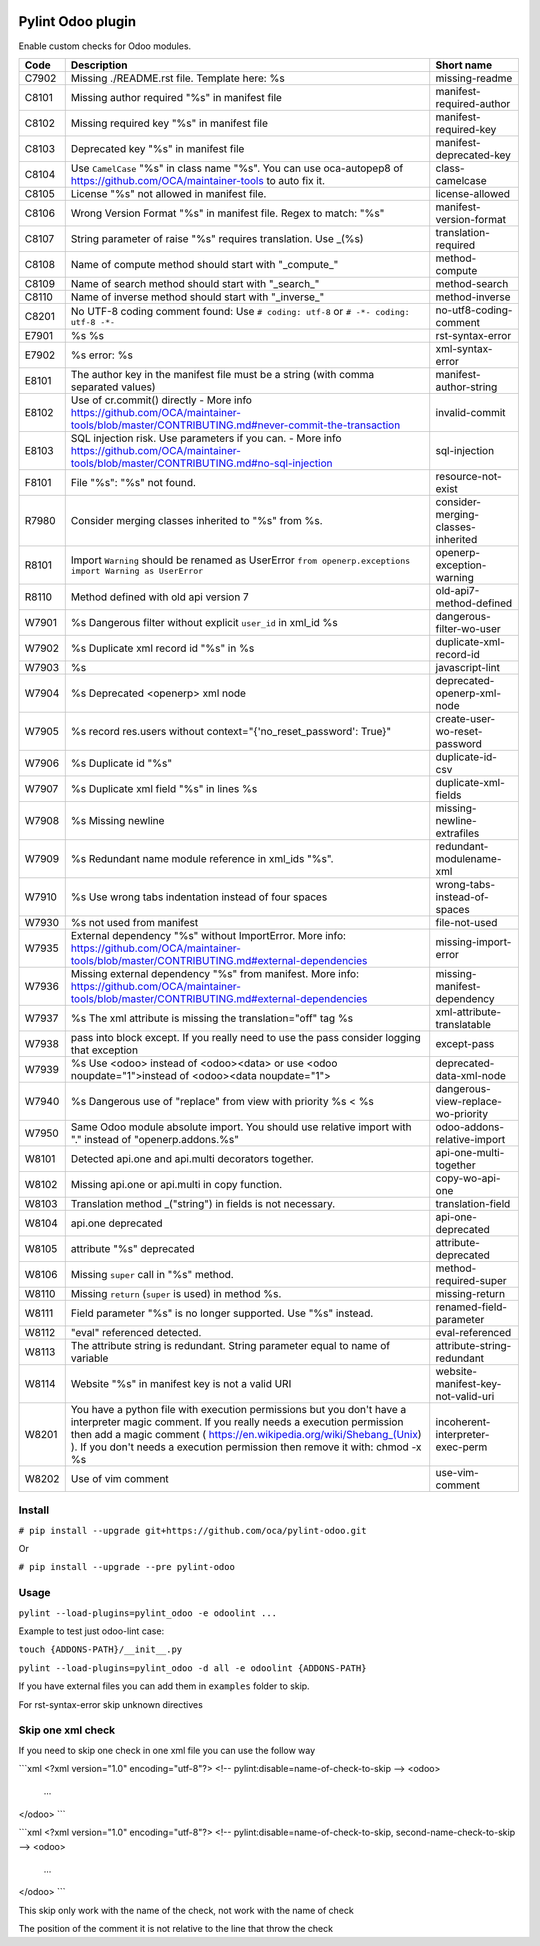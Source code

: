 |Build Status| |Coverage Status| |Pypi Package|


Pylint Odoo plugin
==================

Enable custom checks for Odoo modules.

+-------+----------------------------------------------------------------------------------------------------------------------------------------------------------------------------------------------------------------------------------------------------------------------------------------------------+------------------------------------+
| Code  | Description                                                                                                                                                                                                                                                                                        | Short name                         |
+=======+====================================================================================================================================================================================================================================================================================================+====================================+
| C7902 | Missing ./README.rst file. Template here: %s                                                                                                                                                                                                                                                       | missing-readme                     |
+-------+----------------------------------------------------------------------------------------------------------------------------------------------------------------------------------------------------------------------------------------------------------------------------------------------------+------------------------------------+
| C8101 | Missing author required "%s" in manifest file                                                                                                                                                                                                                                                      | manifest-required-author           |
+-------+----------------------------------------------------------------------------------------------------------------------------------------------------------------------------------------------------------------------------------------------------------------------------------------------------+------------------------------------+
| C8102 | Missing required key "%s" in manifest file                                                                                                                                                                                                                                                         | manifest-required-key              |
+-------+----------------------------------------------------------------------------------------------------------------------------------------------------------------------------------------------------------------------------------------------------------------------------------------------------+------------------------------------+
| C8103 | Deprecated key "%s" in manifest file                                                                                                                                                                                                                                                               | manifest-deprecated-key            |
+-------+----------------------------------------------------------------------------------------------------------------------------------------------------------------------------------------------------------------------------------------------------------------------------------------------------+------------------------------------+
| C8104 | Use ``CamelCase`` "%s" in class name "%s". You can use oca-autopep8 of https://github.com/OCA/maintainer-tools to auto fix it.                                                                                                                                                                     | class-camelcase                    |
+-------+----------------------------------------------------------------------------------------------------------------------------------------------------------------------------------------------------------------------------------------------------------------------------------------------------+------------------------------------+
| C8105 | License "%s" not allowed in manifest file.                                                                                                                                                                                                                                                         | license-allowed                    |
+-------+----------------------------------------------------------------------------------------------------------------------------------------------------------------------------------------------------------------------------------------------------------------------------------------------------+------------------------------------+
| C8106 | Wrong Version Format "%s" in manifest file. Regex to match: "%s"                                                                                                                                                                                                                                   | manifest-version-format            |
+-------+----------------------------------------------------------------------------------------------------------------------------------------------------------------------------------------------------------------------------------------------------------------------------------------------------+------------------------------------+
| C8107 | String parameter of raise "%s" requires translation. Use _(%s)                                                                                                                                                                                                                                     | translation-required               |
+-------+----------------------------------------------------------------------------------------------------------------------------------------------------------------------------------------------------------------------------------------------------------------------------------------------------+------------------------------------+
| C8108 | Name of compute method should start with "_compute_"                                                                                                                                                                                                                                               | method-compute                     |
+-------+----------------------------------------------------------------------------------------------------------------------------------------------------------------------------------------------------------------------------------------------------------------------------------------------------+------------------------------------+
| C8109 | Name of search method should start with "_search_"                                                                                                                                                                                                                                                 | method-search                      |
+-------+----------------------------------------------------------------------------------------------------------------------------------------------------------------------------------------------------------------------------------------------------------------------------------------------------+------------------------------------+
| C8110 | Name of inverse method should start with "_inverse_"                                                                                                                                                                                                                                               | method-inverse                     |
+-------+----------------------------------------------------------------------------------------------------------------------------------------------------------------------------------------------------------------------------------------------------------------------------------------------------+------------------------------------+
| C8201 | No UTF-8 coding comment found: Use ``# coding: utf-8`` or ``# -*- coding: utf-8 -*-``                                                                                                                                                                                                              | no-utf8-coding-comment             |
+-------+----------------------------------------------------------------------------------------------------------------------------------------------------------------------------------------------------------------------------------------------------------------------------------------------------+------------------------------------+
| E7901 | %s %s                                                                                                                                                                                                                                                                                              | rst-syntax-error                   |
+-------+----------------------------------------------------------------------------------------------------------------------------------------------------------------------------------------------------------------------------------------------------------------------------------------------------+------------------------------------+
| E7902 | %s error: %s                                                                                                                                                                                                                                                                                       | xml-syntax-error                   |
+-------+----------------------------------------------------------------------------------------------------------------------------------------------------------------------------------------------------------------------------------------------------------------------------------------------------+------------------------------------+
| E8101 | The author key in the manifest file must be a string (with comma separated values)                                                                                                                                                                                                                 | manifest-author-string             |
+-------+----------------------------------------------------------------------------------------------------------------------------------------------------------------------------------------------------------------------------------------------------------------------------------------------------+------------------------------------+
| E8102 | Use of cr.commit() directly - More info https://github.com/OCA/maintainer-tools/blob/master/CONTRIBUTING.md#never-commit-the-transaction                                                                                                                                                           | invalid-commit                     |
+-------+----------------------------------------------------------------------------------------------------------------------------------------------------------------------------------------------------------------------------------------------------------------------------------------------------+------------------------------------+
| E8103 | SQL injection risk. Use parameters if you can. - More info https://github.com/OCA/maintainer-tools/blob/master/CONTRIBUTING.md#no-sql-injection                                                                                                                                                    | sql-injection                      |
+-------+----------------------------------------------------------------------------------------------------------------------------------------------------------------------------------------------------------------------------------------------------------------------------------------------------+------------------------------------+
| F8101 | File "%s": "%s" not found.                                                                                                                                                                                                                                                                         | resource-not-exist                 |
+-------+----------------------------------------------------------------------------------------------------------------------------------------------------------------------------------------------------------------------------------------------------------------------------------------------------+------------------------------------+
| R7980 | Consider merging classes inherited to "%s" from %s.                                                                                                                                                                                                                                                | consider-merging-classes-inherited |
+-------+----------------------------------------------------------------------------------------------------------------------------------------------------------------------------------------------------------------------------------------------------------------------------------------------------+------------------------------------+
| R8101 | Import ``Warning`` should be renamed as UserError ``from openerp.exceptions import Warning as UserError``                                                                                                                                                                                          | openerp-exception-warning          |
+-------+----------------------------------------------------------------------------------------------------------------------------------------------------------------------------------------------------------------------------------------------------------------------------------------------------+------------------------------------+
| R8110 | Method defined with old api version 7                                                                                                                                                                                                                                                              | old-api7-method-defined            |
+-------+----------------------------------------------------------------------------------------------------------------------------------------------------------------------------------------------------------------------------------------------------------------------------------------------------+------------------------------------+
| W7901 | %s Dangerous filter without explicit ``user_id`` in xml_id %s                                                                                                                                                                                                                                      | dangerous-filter-wo-user           |
+-------+----------------------------------------------------------------------------------------------------------------------------------------------------------------------------------------------------------------------------------------------------------------------------------------------------+------------------------------------+
| W7902 | %s Duplicate xml record id "%s" in %s                                                                                                                                                                                                                                                              | duplicate-xml-record-id            |
+-------+----------------------------------------------------------------------------------------------------------------------------------------------------------------------------------------------------------------------------------------------------------------------------------------------------+------------------------------------+
| W7903 | %s                                                                                                                                                                                                                                                                                                 | javascript-lint                    |
+-------+----------------------------------------------------------------------------------------------------------------------------------------------------------------------------------------------------------------------------------------------------------------------------------------------------+------------------------------------+
| W7904 | %s Deprecated <openerp> xml node                                                                                                                                                                                                                                                                   | deprecated-openerp-xml-node        |
+-------+----------------------------------------------------------------------------------------------------------------------------------------------------------------------------------------------------------------------------------------------------------------------------------------------------+------------------------------------+
| W7905 | %s record res.users without context="{'no_reset_password': True}"                                                                                                                                                                                                                                  | create-user-wo-reset-password      |
+-------+----------------------------------------------------------------------------------------------------------------------------------------------------------------------------------------------------------------------------------------------------------------------------------------------------+------------------------------------+
| W7906 | %s Duplicate id "%s"                                                                                                                                                                                                                                                                               | duplicate-id-csv                   |
+-------+----------------------------------------------------------------------------------------------------------------------------------------------------------------------------------------------------------------------------------------------------------------------------------------------------+------------------------------------+
| W7907 | %s Duplicate xml field "%s" in lines %s                                                                                                                                                                                                                                                            | duplicate-xml-fields               |
+-------+----------------------------------------------------------------------------------------------------------------------------------------------------------------------------------------------------------------------------------------------------------------------------------------------------+------------------------------------+
| W7908 | %s Missing newline                                                                                                                                                                                                                                                                                 | missing-newline-extrafiles         |
+-------+----------------------------------------------------------------------------------------------------------------------------------------------------------------------------------------------------------------------------------------------------------------------------------------------------+------------------------------------+
| W7909 | %s Redundant name module reference in xml_ids "%s".                                                                                                                                                                                                                                                | redundant-modulename-xml           |
+-------+----------------------------------------------------------------------------------------------------------------------------------------------------------------------------------------------------------------------------------------------------------------------------------------------------+------------------------------------+
| W7910 | %s Use wrong tabs indentation instead of four spaces                                                                                                                                                                                                                                               | wrong-tabs-instead-of-spaces       |
+-------+----------------------------------------------------------------------------------------------------------------------------------------------------------------------------------------------------------------------------------------------------------------------------------------------------+------------------------------------+
| W7930 | %s not used from manifest                                                                                                                                                                                                                                                                          | file-not-used                      |
+-------+----------------------------------------------------------------------------------------------------------------------------------------------------------------------------------------------------------------------------------------------------------------------------------------------------+------------------------------------+
| W7935 | External dependency "%s" without ImportError. More info: https://github.com/OCA/maintainer-tools/blob/master/CONTRIBUTING.md#external-dependencies                                                                                                                                                 | missing-import-error               |
+-------+----------------------------------------------------------------------------------------------------------------------------------------------------------------------------------------------------------------------------------------------------------------------------------------------------+------------------------------------+
| W7936 | Missing external dependency "%s" from manifest. More info: https://github.com/OCA/maintainer-tools/blob/master/CONTRIBUTING.md#external-dependencies                                                                                                                                               | missing-manifest-dependency        |
+-------+----------------------------------------------------------------------------------------------------------------------------------------------------------------------------------------------------------------------------------------------------------------------------------------------------+------------------------------------+
| W7937 | %s The xml attribute is missing the translation="off" tag %s                                                                                                                                                                                                                                       | xml-attribute-translatable         |
+-------+----------------------------------------------------------------------------------------------------------------------------------------------------------------------------------------------------------------------------------------------------------------------------------------------------+------------------------------------+
| W7938 | pass into block except. If you really need to use the pass consider logging that exception                                                                                                                                                                                                         | except-pass                        |
+-------+----------------------------------------------------------------------------------------------------------------------------------------------------------------------------------------------------------------------------------------------------------------------------------------------------+------------------------------------+
| W7939 | %s Use <odoo> instead of <odoo><data> or use <odoo noupdate="1">instead of <odoo><data noupdate="1">                                                                                                                                                                                               | deprecated-data-xml-node           |
+-------+----------------------------------------------------------------------------------------------------------------------------------------------------------------------------------------------------------------------------------------------------------------------------------------------------+------------------------------------+
| W7940 | %s Dangerous use of "replace" from view with priority %s < %s                                                                                                                                                                                                                                      | dangerous-view-replace-wo-priority |
+-------+----------------------------------------------------------------------------------------------------------------------------------------------------------------------------------------------------------------------------------------------------------------------------------------------------+------------------------------------+
| W7950 | Same Odoo module absolute import. You should use relative import with "." instead of "openerp.addons.%s"                                                                                                                                                                                           | odoo-addons-relative-import        |
+-------+----------------------------------------------------------------------------------------------------------------------------------------------------------------------------------------------------------------------------------------------------------------------------------------------------+------------------------------------+
| W8101 | Detected api.one and api.multi decorators together.                                                                                                                                                                                                                                                | api-one-multi-together             |
+-------+----------------------------------------------------------------------------------------------------------------------------------------------------------------------------------------------------------------------------------------------------------------------------------------------------+------------------------------------+
| W8102 | Missing api.one or api.multi in copy function.                                                                                                                                                                                                                                                     | copy-wo-api-one                    |
+-------+----------------------------------------------------------------------------------------------------------------------------------------------------------------------------------------------------------------------------------------------------------------------------------------------------+------------------------------------+
| W8103 | Translation method _("string") in fields is not necessary.                                                                                                                                                                                                                                         | translation-field                  |
+-------+----------------------------------------------------------------------------------------------------------------------------------------------------------------------------------------------------------------------------------------------------------------------------------------------------+------------------------------------+
| W8104 | api.one deprecated                                                                                                                                                                                                                                                                                 | api-one-deprecated                 |
+-------+----------------------------------------------------------------------------------------------------------------------------------------------------------------------------------------------------------------------------------------------------------------------------------------------------+------------------------------------+
| W8105 | attribute "%s" deprecated                                                                                                                                                                                                                                                                          | attribute-deprecated               |
+-------+----------------------------------------------------------------------------------------------------------------------------------------------------------------------------------------------------------------------------------------------------------------------------------------------------+------------------------------------+
| W8106 | Missing ``super`` call in "%s" method.                                                                                                                                                                                                                                                             | method-required-super              |
+-------+----------------------------------------------------------------------------------------------------------------------------------------------------------------------------------------------------------------------------------------------------------------------------------------------------+------------------------------------+
| W8110 | Missing ``return`` (``super`` is used) in method %s.                                                                                                                                                                                                                                               | missing-return                     |
+-------+----------------------------------------------------------------------------------------------------------------------------------------------------------------------------------------------------------------------------------------------------------------------------------------------------+------------------------------------+
| W8111 | Field parameter "%s" is no longer supported. Use "%s" instead.                                                                                                                                                                                                                                     | renamed-field-parameter            |
+-------+----------------------------------------------------------------------------------------------------------------------------------------------------------------------------------------------------------------------------------------------------------------------------------------------------+------------------------------------+
| W8112 | "eval" referenced detected.                                                                                                                                                                                                                                                                        | eval-referenced                    |
+-------+----------------------------------------------------------------------------------------------------------------------------------------------------------------------------------------------------------------------------------------------------------------------------------------------------+------------------------------------+
| W8113 | The attribute string is redundant. String parameter equal to name of variable                                                                                                                                                                                                                      | attribute-string-redundant         |
+-------+----------------------------------------------------------------------------------------------------------------------------------------------------------------------------------------------------------------------------------------------------------------------------------------------------+------------------------------------+
| W8114 | Website "%s" in manifest key is not a valid URI                                                                                                                                                                                                                                                    | website-manifest-key-not-valid-uri |
+-------+----------------------------------------------------------------------------------------------------------------------------------------------------------------------------------------------------------------------------------------------------------------------------------------------------+------------------------------------+
| W8201 | You have a python file with execution permissions but you don't have a interpreter magic comment. If you really needs a execution permission then add a magic comment ( https://en.wikipedia.org/wiki/Shebang_(Unix) ). If you don't needs a execution permission then remove it with: chmod -x %s | incoherent-interpreter-exec-perm   |
+-------+----------------------------------------------------------------------------------------------------------------------------------------------------------------------------------------------------------------------------------------------------------------------------------------------------+------------------------------------+
| W8202 | Use of vim comment                                                                                                                                                                                                                                                                                 | use-vim-comment                    |
+-------+----------------------------------------------------------------------------------------------------------------------------------------------------------------------------------------------------------------------------------------------------------------------------------------------------+------------------------------------+


Install
-------

``# pip install --upgrade git+https://github.com/oca/pylint-odoo.git``

Or

``# pip install --upgrade --pre pylint-odoo``

Usage
-----

``pylint --load-plugins=pylint_odoo -e odoolint ...``

Example to test just odoo-lint case:

``touch {ADDONS-PATH}/__init__.py``

``pylint --load-plugins=pylint_odoo -d all -e odoolint {ADDONS-PATH}``

If you have external files you can add them in ``examples`` folder to skip.

For rst-syntax-error skip unknown directives

Skip one xml check
--------------

If you need to skip one check in one xml file you can use the follow way

```xml
<?xml version="1.0" encoding="utf-8"?>
<!-- pylint:disable=name-of-check-to-skip -->
<odoo>
    ...
</odoo>
```

```xml
<?xml version="1.0" encoding="utf-8"?>
<!-- pylint:disable=name-of-check-to-skip, second-name-check-to-skip -->
<odoo>
    ...
</odoo>
```

This skip only work with the name of the check, not work with the name of check

The position of the comment it is not relative to the line that throw the check


.. |Build Status| image:: https://travis-ci.org/OCA/pylint-odoo.svg?branch=master
   :target: https://travis-ci.org/OCA/pylint-odoo
.. |Coverage Status| image:: https://coveralls.io/repos/OCA/pylint-odoo/badge.svg?branch=master&service=github
   :target: https://coveralls.io/github/OCA/pylint-odoo?branch=master
.. |Pypi Package| image:: https://img.shields.io/pypi/v/pylint-odoo.svg
   :target: https://pypi.python.org/pypi/pylint-odoo
